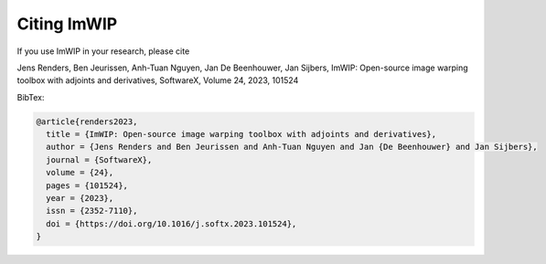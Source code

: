 Citing ImWIP
============

If you use ImWIP in your research, please cite

Jens Renders, Ben Jeurissen, Anh-Tuan Nguyen, Jan De Beenhouwer, Jan Sijbers,
ImWIP: Open-source image warping toolbox with adjoints and derivatives,
SoftwareX,
Volume 24,
2023,
101524

BibTex:

.. code-block:: console

   @article{renders2023,
     title = {ImWIP: Open-source image warping toolbox with adjoints and derivatives},
     author = {Jens Renders and Ben Jeurissen and Anh-Tuan Nguyen and Jan {De Beenhouwer} and Jan Sijbers},
     journal = {SoftwareX},
     volume = {24},
     pages = {101524},
     year = {2023},
     issn = {2352-7110},
     doi = {https://doi.org/10.1016/j.softx.2023.101524},
   }
